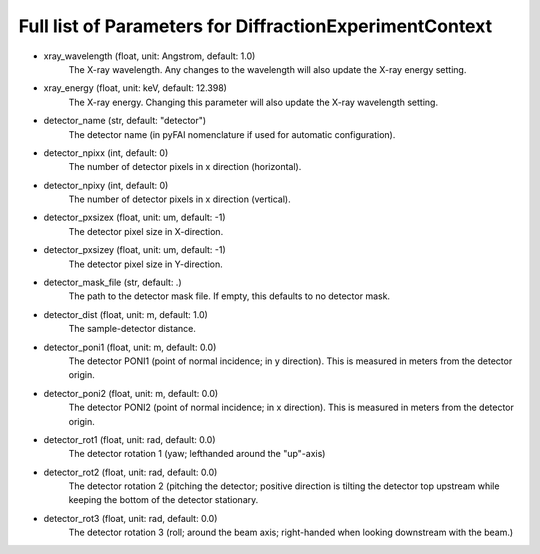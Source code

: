 ..
    This file is licensed under the
    Creative Commons Attribution 4.0 International Public License (CC-BY-4.0)
    Copyright 2023 - 2025, Helmholtz-Zentrum Hereon
    SPDX-License-Identifier: CC-BY-4.0

Full list of Parameters for DiffractionExperimentContext 
--------------------------------------------------------

- xray_wavelength (float, unit: Angstrom, default: 1.0)
    The X-ray wavelength. Any changes to the wavelength will also update 
    the X-ray energy setting.   
- xray_energy (float, unit: keV, default: 12.398)
    The X-ray energy. Changing this parameter will also update the X-ray 
    wavelength setting.
- detector_name (str, default: "detector")
    The detector name (in pyFAI nomenclature if used for automatic 
    configuration).
- detector_npixx (int, default: 0)
    The number of detector pixels in x direction (horizontal).
- detector_npixy (int, default: 0)
    The number of detector pixels in x direction (vertical).
- detector_pxsizex (float, unit: um, default: -1)
    The detector pixel size in X-direction.
- detector_pxsizey (float, unit: um, default: -1)
    The detector pixel size in Y-direction.
- detector_mask_file (str, default: .)
    The path to the detector mask file. If empty, this defaults to no detector 
    mask. 
- detector_dist (float, unit: m, default: 1.0)
    The sample-detector distance.
- detector_poni1 (float, unit: m, default: 0.0)
    The detector PONI1 (point of normal incidence; in y direction). This is 
    measured in meters from the detector origin.
- detector_poni2 (float, unit: m, default: 0.0)
    The detector PONI2 (point of normal incidence; in x direction). This is 
    measured in meters from the detector origin.
- detector_rot1 (float, unit: rad, default: 0.0)
    The detector rotation 1 (yaw; lefthanded around the "up"-axis)
- detector_rot2 (float, unit: rad, default: 0.0)
    The detector rotation 2 (pitching the detector; positive direction is 
    tilting the detector top upstream while keeping the bottom of the 
    detector stationary.
- detector_rot3 (float, unit: rad, default: 0.0)
    The detector rotation 3 (roll; around the beam axis; right-handed when 
    looking downstream with the beam.)
